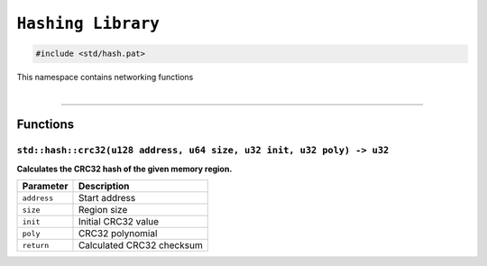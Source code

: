 ``Hashing Library``
===================

.. code-block:: hexpat

    #include <std/hash.pat>

| This namespace contains networking functions
|

------------------------

Functions
---------

``std::hash::crc32(u128 address, u64 size, u32 init, u32 poly) -> u32``
^^^^^^^^^^^^^^^^^^^^^^^^^^^^^^^^^^^^^^^^^^^^^^^^^^^^^^^^^^^^^^^^^^^^^^^

**Calculates the CRC32 hash of the given memory region.**

.. table::
    :align: left

    =========== =========================================================
    Parameter   Description
    =========== =========================================================
    ``address`` Start address
    ``size``    Region size
    ``init``    Initial CRC32 value
    ``poly``    CRC32 polynomial
    ``return``  Calculated CRC32 checksum
    =========== =========================================================